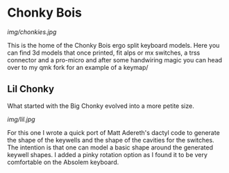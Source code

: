 * Chonky Bois

#+CAPTION: Big Chonky and the first lil Chonky.
[[img/chonkies.jpg]]

 This is the home of the Chonky Bois ergo split keyboard models.
 Here you can find 3d models that once printed, fit alps or mx switches, a trss connector and a pro-micro and after some handwiring magic you can head over to my qmk fork for an example of a keymap/ 

 
** Lil Chonky
What started with the Big Chonky evolved into a more petite size.

#+CAPTION: Lil Chonky with the pinky rotation.
[[img/lil.jpg]]

For this one I wrote a quick port of Matt Adereth's dactyl code to generate the shape of the keywells and the shape of the cavities for the switches. The intention is that one can model a basic shape around the generated keywell shapes.
I added a pinky rotation option as I found it to be very comfortable on the Absolem keyboard.
